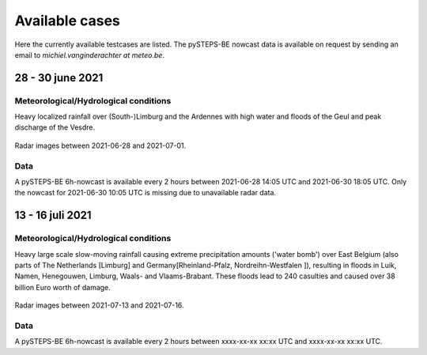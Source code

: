 Available cases
===============
Here the currently available testcases are listed. The pySTEPS-BE nowcast data is available on request by sending an email to *michiel.vanginderachter at meteo.be*.


28 - 30 june 2021
------------------
Meteorological/Hydrological conditions
^^^^^^^^^^^^^^^^^^^^^^^^^^^^^^^^^^^^^^^^
Heavy localized rainfall over (South-)Limburg and the Ardennes with high water and floods of the Geul and peak discharge of the Vesdre.

.. _case1:

.. figure:: figures/radar_analysis_202106280000.gif
   :alt: Radar images between 2021-06-28 and 2021-07-01
   :align: center
   :width: 400px
   
   Radar images between 2021-06-28 and 2021-07-01.

Data
^^^^^
A pySTEPS-BE 6h-nowcast is available every 2 hours between 2021-06-28 14:05 UTC and 2021-06-30 18:05 UTC.
Only the nowcast for 2021-06-30 10:05 UTC is missing due to unavailable radar data.


13 - 16 juli 2021
------------------
Meteorological/Hydrological conditions
^^^^^^^^^^^^^^^^^^^^^^^^^^^^^^^^^^^^^^^
Heavy large scale slow-moving rainfall causing extreme precipitation amounts ('water bomb') over East Belgium (also parts of The Netherlands [Limburg] and Germany[Rheinland-Pfalz, Nordreihn-Westfalen ]), resulting in floods in Luik, Namen, Henegouwen, Limburg, Waals- and Vlaams-Brabant. These floods lead to 240 casulties and caused over 38 billion Euro worth of damage. 

.. _case2: 

.. figure:: figures/radar_analysis_202107130000.gif
    :alt: Radar images between 2021-07-13 and 2021-07-16
   :align: center
   :width: 400px
   
   Radar images between 2021-07-13 and 2021-07-16.

Data
^^^^^
A pySTEPS-BE 6h-nowcast is available every 2 hours between xxxx-xx-xx xx:xx UTC and xxxx-xx-xx xx:xx UTC.


